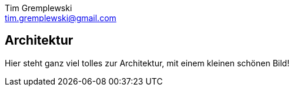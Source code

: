 = Dokumentation
Tim Gremplewski <tim.gremplewski@gmail.com>
:notitle:

== Architektur

Hier steht ganz viel tolles zur Architektur, mit einem kleinen schönen Bild!